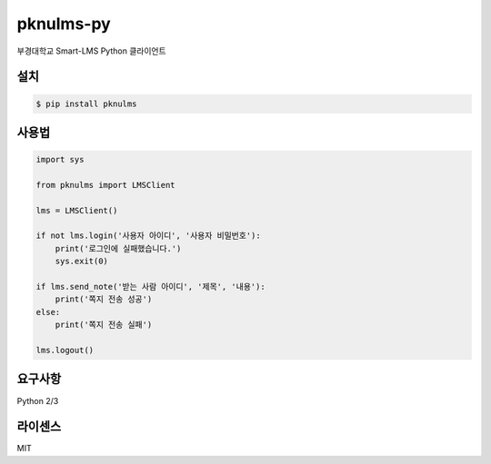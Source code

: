 pknulms-py
==========

부경대학교 Smart-LMS Python 클라이언트


설치
----

.. code::

    $ pip install pknulms


사용법
------

.. code:: python

    import sys

    from pknulms import LMSClient

    lms = LMSClient()

    if not lms.login('사용자 아이디', '사용자 비밀번호'):
        print('로그인에 실패했습니다.')
        sys.exit(0)

    if lms.send_note('받는 사람 아이디', '제목', '내용'):
        print('쪽지 전송 성공')
    else:
        print('쪽지 전송 실패')

    lms.logout()


요구사항
--------

Python 2/3


라이센스
--------

MIT
